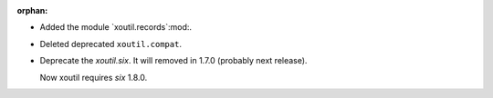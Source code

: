 :orphan:

- Added the module `xoutil.records`:mod:.

- Deleted deprecated ``xoutil.compat``.


- Deprecate the `xoutil.six`.  It will removed in 1.7.0 (probably next
  release).

  Now xoutil requires `six` 1.8.0.
